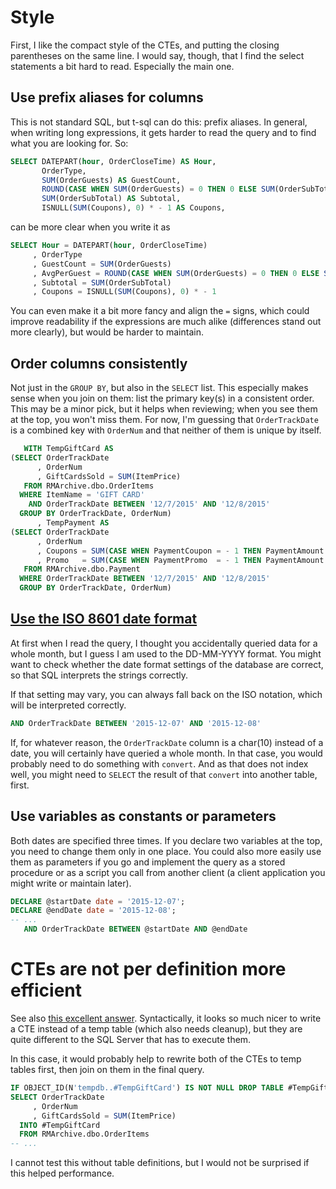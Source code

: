 #+OPTIONS: toc:nil ^:{}

* Style

  First, I like the compact style of the CTEs, and putting the closing
  parentheses on the same line. I would say, though, that I find the
  select statements a bit hard to read.  Especially the main one.

** Use prefix aliases for columns

   This is not standard SQL, but t-sql can do this: prefix aliases.
   In general, when writing long expressions, it gets harder to read
   the query and to find what you are looking for.  So:

#+BEGIN_SRC sql
  SELECT DATEPART(hour, OrderCloseTime) AS Hour,
         OrderType,
         SUM(OrderGuests) AS GuestCount,
         ROUND(CASE WHEN SUM(OrderGuests) = 0 THEN 0 ELSE SUM(OrderSubTotal) / SUM(OrderGuests) END, 2) AS AvgPerGuest,
         SUM(OrderSubTotal) AS Subtotal,
         ISNULL(SUM(Coupons), 0) * - 1 AS Coupons,
#+END_SRC

   can be more clear when you write it as

#+BEGIN_SRC sql
   SELECT Hour = DATEPART(hour, OrderCloseTime)
        , OrderType
        , GuestCount = SUM(OrderGuests)
        , AvgPerGuest = ROUND(CASE WHEN SUM(OrderGuests) = 0 THEN 0 ELSE SUM(OrderSubTotal) / SUM(OrderGuests) END, 2)
        , Subtotal = SUM(OrderSubTotal)
        , Coupons = ISNULL(SUM(Coupons), 0) * - 1
#+END_SRC

You can even make it a bit more fancy and align the ~=~ signs, which
could improve readability if the expressions are much alike
(differences stand out more clearly), but would be harder to maintain.

** Order columns consistently

   Not just in the ~GROUP BY~, but also in the ~SELECT~ list.  This
   especially makes sense when you join on them: list the primary
   key(s) in a consistent order.  This may be a minor pick, but it
   helps when reviewing; when you see them at the top, you won't miss
   them.  For now, I'm guessing that ~OrderTrackDate~ is a combined
   key with ~OrderNum~ and that neither of them is unique by itself.

#+BEGIN_SRC sql
     WITH TempGiftCard AS
  (SELECT OrderTrackDate
        , OrderNum
        , GiftCardsSold = SUM(ItemPrice)
     FROM RMArchive.dbo.OrderItems
    WHERE ItemName = 'GIFT CARD'
      AND OrderTrackDate BETWEEN '12/7/2015' AND '12/8/2015'
    GROUP BY OrderTrackDate, OrderNum)
        , TempPayment AS
  (SELECT OrderTrackDate
        , OrderNum
        , Coupons = SUM(CASE WHEN PaymentCoupon = - 1 THEN PaymentAmount ELSE 0 END)
        , Promo   = SUM(CASE WHEN PaymentPromo  = - 1 THEN PaymentAmount ELSE 0 END)
     FROM RMArchive.dbo.Payment
    WHERE OrderTrackDate BETWEEN '12/7/2015' AND '12/8/2015'
    GROUP BY OrderTrackDate, OrderNum)
#+END_SRC

** [[https://xkcd.com/1179/][Use the ISO 8601 date format]]

   At first when I read the query, I thought you accidentally queried
   data for a whole month, but I guess I am used to the DD-MM-YYYY
   format.  You might want to check whether the date format settings
   of the database are correct, so that SQL interprets the strings
   correctly.

   If that setting may vary, you can always fall back on the ISO
   notation, which will be interpreted correctly.

#+BEGIN_SRC sql
     AND OrderTrackDate BETWEEN '2015-12-07' AND '2015-12-08'
#+END_SRC

   If, for whatever reason, the ~OrderTrackDate~ column is
   a char(10) instead of a date, you will certainly have queried a
   whole month.  In that case, you would probably need to do something
   with ~convert~.  And as that does not index well, you might need to
   ~SELECT~ the result of that ~convert~ into another table, first.

** Use variables as constants or parameters

   Both dates are specified three times.  If you declare two variables
   at the top, you need to change them only in one place.  You could
   also more easily use them as parameters if you go and implement the
   query as a stored procedure or as a script you call from another
   client (a client application you might write or maintain later).

#+BEGIN_SRC sql
  DECLARE @startDate date = '2015-12-07';
  DECLARE @endDate date = '2015-12-08';
  -- ...
     AND OrderTrackDate BETWEEN @startDate AND @endDate
#+END_SRC

* CTEs are not per definition more efficient

  See also [[http://stackoverflow.com/a/26205087/1866347][this excellent answer]].  Syntactically, it looks so much
  nicer to write a CTE instead of a temp table (which also needs
  cleanup), but they are quite different to the SQL Server that has to
  execute them.

  In this case, it would probably help to rewrite both of the CTEs to
  temp tables first, then join on them in the final query.

#+BEGIN_SRC sql
  IF OBJECT_ID(N'tempdb..#TempGiftCard') IS NOT NULL DROP TABLE #TempGiftCard;
  SELECT OrderTrackDate
       , OrderNum
       , GiftCardsSold = SUM(ItemPrice)
    INTO #TempGiftCard
    FROM RMArchive.dbo.OrderItems
  -- ...
#+END_SRC

  I cannot test this without table definitions, but I would not be
  surprised if this helped performance.
